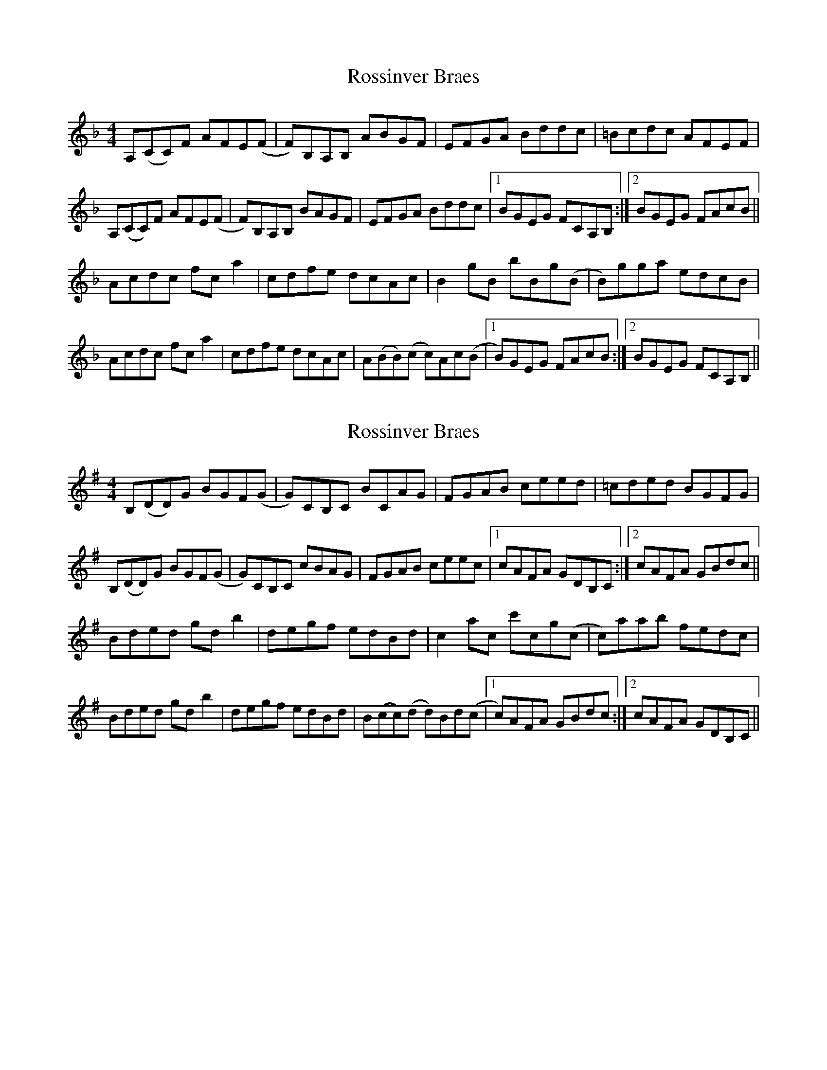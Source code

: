 X: 1
T: Rossinver Braes
Z: improziv
S: https://thesession.org/tunes/4270#setting4270
R: hornpipe
M: 4/4
L: 1/8
K: Fmaj
A,(CC)F AFE(F|F)B,A,B, ABGF|EFGA Bddc|=Bcdc AFEF|
A,(CC)F AFE(F|F)B,A,B, BAGF|EFGA Bddc|1 BGEG FCA,B,:|2 BGEG FAcB||
Acdc fca2| cdfe dcAc|B2gB bBg(B|B)gga edcB|
Acdc fca2| cdfe dcAc|A(BB)(c c)Ac(B|1 B)GEG FAcB:|2 BGEG FCA,B,||
X: 2
T: Rossinver Braes
Z: Avery
S: https://thesession.org/tunes/4270#setting16986
R: hornpipe
M: 4/4
L: 1/8
K: Gmaj
B,(DD)G BGF(G|G)CB,C BCAG|FGAB ceed|=cded BGFG|B,(DD)G BGF(G|G)CB,C cBAG|FGAB ceec|1 cAFA GDB,C:|2 cAFA GBdc||Bded gdb2| degf edBd|c2ac c'cg(c|c)aab fedc|Bded gdb2| degf edBd|B(cc)(d d)Bd(c|1 c)AFA GBdc:|2 cAFA GDB,C||

